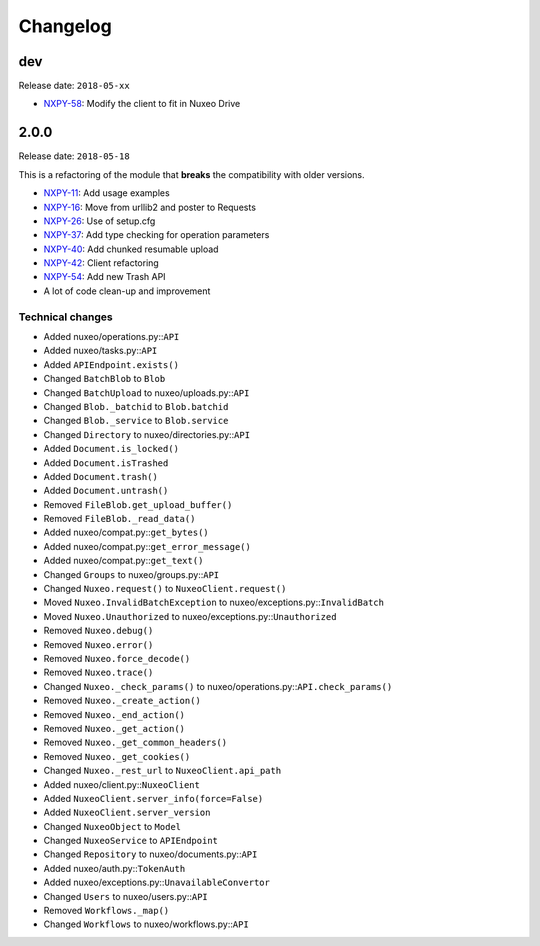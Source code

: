 Changelog
=========

dev
---

Release date: ``2018-05-xx``

- `NXPY-58 <https://jira.nuxeo.com/browse/NXPY-58>`__: Modify the client to fit in Nuxeo Drive


2.0.0
-----

Release date: ``2018-05-18``

This is a refactoring of the module that **breaks** the compatibility with older versions.

-  `NXPY-11 <https://jira.nuxeo.com/browse/NXPY-11>`__: Add usage examples
-  `NXPY-16 <https://jira.nuxeo.com/browse/NXPY-16>`__: Move from urllib2 and poster to Requests
-  `NXPY-26 <https://jira.nuxeo.com/browse/NXPY-26>`__: Use of setup.cfg
-  `NXPY-37 <https://jira.nuxeo.com/browse/NXPY-37>`__: Add type checking for operation parameters
-  `NXPY-40 <https://jira.nuxeo.com/browse/NXPY-40>`__: Add chunked resumable upload
-  `NXPY-42 <https://jira.nuxeo.com/browse/NXPY-42>`__: Client refactoring
-  `NXPY-54 <https://jira.nuxeo.com/browse/NXPY-54>`__: Add new Trash API
-  A lot of code clean-up and improvement

Technical changes
~~~~~~~~~~~~~~~~~

-  Added nuxeo/operations.py::\ ``API``
-  Added nuxeo/tasks.py::\ ``API``
-  Added ``APIEndpoint.exists()``
-  Changed ``BatchBlob`` to ``Blob``
-  Changed ``BatchUpload`` to nuxeo/uploads.py::\ ``API``
-  Changed ``Blob._batchid`` to ``Blob.batchid``
-  Changed ``Blob._service`` to ``Blob.service``
-  Changed ``Directory`` to nuxeo/directories.py::\ ``API``
-  Added ``Document.is_locked()``
-  Added ``Document.isTrashed``
-  Added ``Document.trash()``
-  Added ``Document.untrash()``
-  Removed ``FileBlob.get_upload_buffer()``
-  Removed ``FileBlob._read_data()``
-  Added nuxeo/compat.py::\ ``get_bytes()``
-  Added nuxeo/compat.py::\ ``get_error_message()``
-  Added nuxeo/compat.py::\ ``get_text()``
-  Changed ``Groups`` to nuxeo/groups.py::\ ``API``
-  Changed ``Nuxeo.request()`` to ``NuxeoClient.request()``
-  Moved ``Nuxeo.InvalidBatchException`` to nuxeo/exceptions.py::\ ``InvalidBatch``
-  Moved ``Nuxeo.Unauthorized`` to nuxeo/exceptions.py::\ ``Unauthorized``
-  Removed ``Nuxeo.debug()``
-  Removed ``Nuxeo.error()``
-  Removed ``Nuxeo.force_decode()``
-  Removed ``Nuxeo.trace()``
-  Changed ``Nuxeo._check_params()`` to nuxeo/operations.py::\ ``API.check_params()``
-  Removed ``Nuxeo._create_action()``
-  Removed ``Nuxeo._end_action()``
-  Removed ``Nuxeo._get_action()``
-  Removed ``Nuxeo._get_common_headers()``
-  Removed ``Nuxeo._get_cookies()``
-  Changed ``Nuxeo._rest_url`` to ``NuxeoClient.api_path``
-  Added nuxeo/client.py::\ ``NuxeoClient``
-  Added ``NuxeoClient.server_info(force=False)``
-  Added ``NuxeoClient.server_version``
-  Changed ``NuxeoObject`` to ``Model``
-  Changed ``NuxeoService`` to ``APIEndpoint``
-  Changed ``Repository`` to nuxeo/documents.py::\ ``API``
-  Added nuxeo/auth.py::\ ``TokenAuth``
-  Added nuxeo/exceptions.py::\ ``UnavailableConvertor``
-  Changed ``Users`` to nuxeo/users.py::\ ``API``
-  Removed ``Workflows._map()``
-  Changed ``Workflows`` to nuxeo/workflows.py::\ ``API``
